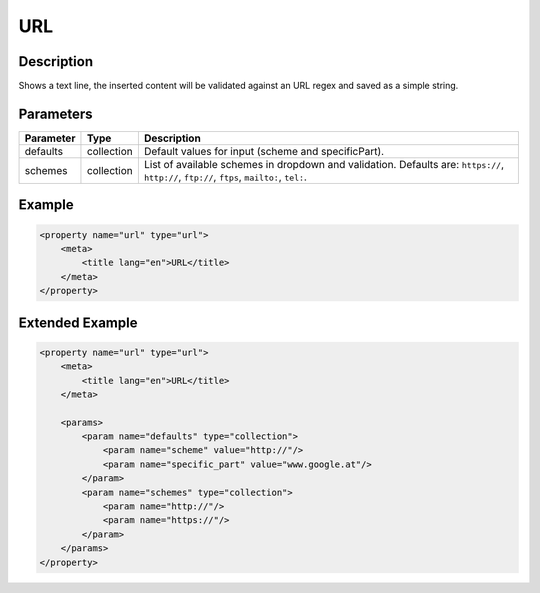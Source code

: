 URL
===

Description
-----------

Shows a text line, the inserted content will be validated against an URL regex
and saved as a simple string.

Parameters
----------

.. list-table::
    :header-rows: 1

    * - Parameter
      - Type
      - Description
    * - defaults
      - collection
      - Default values for input (scheme and specificPart).
    * - schemes
      - collection
      - List of available schemes in dropdown and validation.
        Defaults are: ``https://``, ``http://``, ``ftp://``, ``ftps``, ``mailto:``, ``tel:``.

Example
-------

.. code-block:: xml

    <property name="url" type="url">
        <meta>
            <title lang="en">URL</title>
        </meta>
    </property>

Extended Example
----------------

.. code-block:: xml

    <property name="url" type="url">
        <meta>
            <title lang="en">URL</title>
        </meta>

        <params>
            <param name="defaults" type="collection">
                <param name="scheme" value="http://"/>
                <param name="specific_part" value="www.google.at"/>
            </param>
            <param name="schemes" type="collection">
                <param name="http://"/>
                <param name="https://"/>
            </param>
        </params>
    </property>
